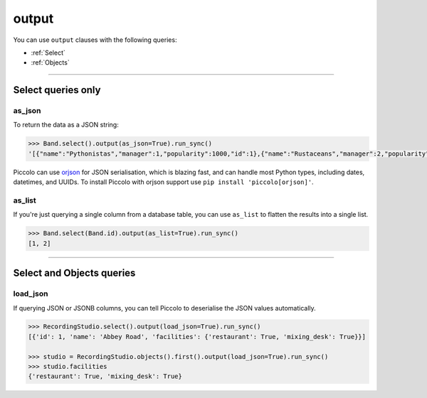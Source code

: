 .. _output:

output
======

You can use ``output`` clauses with the following queries:

* :ref:`Select`
* :ref:`Objects`

-------------------------------------------------------------------------------

Select queries only
-------------------

as_json
~~~~~~~

To return the data as a JSON string:

.. code-block:: python

    >>> Band.select().output(as_json=True).run_sync()
    '[{"name":"Pythonistas","manager":1,"popularity":1000,"id":1},{"name":"Rustaceans","manager":2,"popularity":500,"id":2}]'

Piccolo can use `orjson <https://github.com/ijl/orjson>`_ for JSON serialisation,
which is blazing fast, and can handle most Python types, including dates,
datetimes, and UUIDs. To install Piccolo with orjson support use
``pip install 'piccolo[orjson]'``.

as_list
~~~~~~~

If you're just querying a single column from a database table, you can use
``as_list`` to flatten the results into a single list.

.. code-block:: python

    >>> Band.select(Band.id).output(as_list=True).run_sync()
    [1, 2]

-------------------------------------------------------------------------------

Select and Objects queries
--------------------------

load_json
~~~~~~~~~

If querying JSON or JSONB columns, you can tell Piccolo to deserialise the JSON
values automatically.

.. code-block:: python

    >>> RecordingStudio.select().output(load_json=True).run_sync()
    [{'id': 1, 'name': 'Abbey Road', 'facilities': {'restaurant': True, 'mixing_desk': True}}]

    >>> studio = RecordingStudio.objects().first().output(load_json=True).run_sync()
    >>> studio.facilities
    {'restaurant': True, 'mixing_desk': True}
